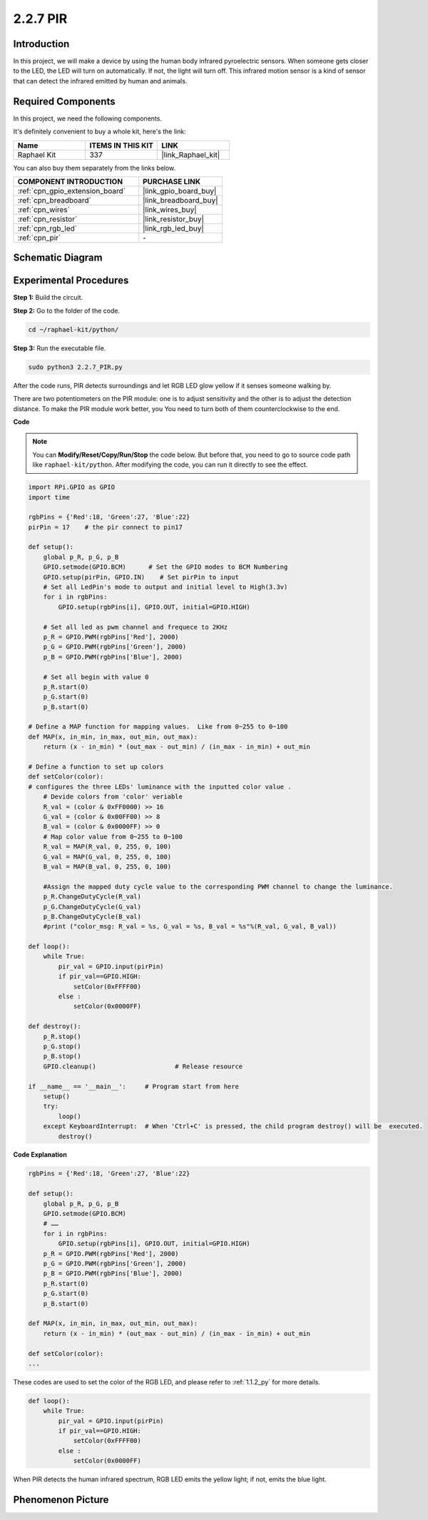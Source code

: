 .. _2.2.7_py:

2.2.7 PIR
=========

Introduction
------------

In this project, we will make a device by using the human body infrared
pyroelectric sensors. When someone gets closer to the LED, the LED will
turn on automatically. If not, the light will turn off. This infrared
motion sensor is a kind of sensor that can detect the infrared emitted
by human and animals.

Required Components
------------------------------

In this project, we need the following components. 

.. image:: ../img/list_2.2.4_pir2.png

It's definitely convenient to buy a whole kit, here's the link: 

.. list-table::
    :widths: 20 20 20
    :header-rows: 1

    *   - Name	
        - ITEMS IN THIS KIT
        - LINK
    *   - Raphael Kit
        - 337
        - |link_Raphael_kit|

You can also buy them separately from the links below.

.. list-table::
    :widths: 30 20
    :header-rows: 1

    *   - COMPONENT INTRODUCTION
        - PURCHASE LINK

    *   - :ref:`cpn_gpio_extension_board`
        - |link_gpio_board_buy|
    *   - :ref:`cpn_breadboard`
        - |link_breadboard_buy|
    *   - :ref:`cpn_wires`
        - |link_wires_buy|
    *   - :ref:`cpn_resistor`
        - |link_resistor_buy|
    *   - :ref:`cpn_rgb_led`
        - |link_rgb_led_buy|
    *   - :ref:`cpn_pir`
        - \-


Schematic Diagram
-----------------

.. image:: ../img/image327.png


Experimental Procedures
-----------------------

**Step 1:** Build the circuit.

.. image:: ../img/image214.png

**Step 2:** Go to the folder of the code.

.. raw:: html

   <run></run>

.. code-block::

    cd ~/raphael-kit/python/

**Step 3:** Run the executable file.

.. raw:: html

   <run></run>

.. code-block::

    sudo python3 2.2.7_PIR.py

After the code runs, PIR detects surroundings and let RGB LED glow yellow if it senses someone walking by. 

There are two potentiometers on the PIR module: one is to adjust sensitivity and the other is to adjust the detection distance. To make the PIR module work better, you You need to turn both of them counterclockwise to the end.

.. image:: ../img/PIR_TTE.png
    :width: 400
    :align: center

**Code**

.. note::

    You can **Modify/Reset/Copy/Run/Stop** the code below. But before that, you need to go to  source code path like ``raphael-kit/python``. After modifying the code, you can run it directly to see the effect.


.. raw:: html

    <run></run>

.. code-block:: python

    import RPi.GPIO as GPIO
    import time

    rgbPins = {'Red':18, 'Green':27, 'Blue':22}
    pirPin = 17    # the pir connect to pin17

    def setup():
        global p_R, p_G, p_B
        GPIO.setmode(GPIO.BCM)      # Set the GPIO modes to BCM Numbering
        GPIO.setup(pirPin, GPIO.IN)    # Set pirPin to input
        # Set all LedPin's mode to output and initial level to High(3.3v)
        for i in rgbPins:
            GPIO.setup(rgbPins[i], GPIO.OUT, initial=GPIO.HIGH)

        # Set all led as pwm channel and frequece to 2KHz
        p_R = GPIO.PWM(rgbPins['Red'], 2000)
        p_G = GPIO.PWM(rgbPins['Green'], 2000)
        p_B = GPIO.PWM(rgbPins['Blue'], 2000)

        # Set all begin with value 0
        p_R.start(0)
        p_G.start(0)
        p_B.start(0)

    # Define a MAP function for mapping values.  Like from 0~255 to 0~100
    def MAP(x, in_min, in_max, out_min, out_max):
        return (x - in_min) * (out_max - out_min) / (in_max - in_min) + out_min

    # Define a function to set up colors 
    def setColor(color):
    # configures the three LEDs' luminance with the inputted color value . 
        # Devide colors from 'color' veriable
        R_val = (color & 0xFF0000) >> 16
        G_val = (color & 0x00FF00) >> 8
        B_val = (color & 0x0000FF) >> 0
        # Map color value from 0~255 to 0~100
        R_val = MAP(R_val, 0, 255, 0, 100)
        G_val = MAP(G_val, 0, 255, 0, 100)
        B_val = MAP(B_val, 0, 255, 0, 100)
        
        #Assign the mapped duty cycle value to the corresponding PWM channel to change the luminance. 
        p_R.ChangeDutyCycle(R_val)
        p_G.ChangeDutyCycle(G_val)
        p_B.ChangeDutyCycle(B_val)
        #print ("color_msg: R_val = %s, G_val = %s, B_val = %s"%(R_val, G_val, B_val))

    def loop():
        while True:
            pir_val = GPIO.input(pirPin)
            if pir_val==GPIO.HIGH:
                setColor(0xFFFF00)
            else :
                setColor(0x0000FF)

    def destroy():
        p_R.stop()
        p_G.stop()
        p_B.stop()
        GPIO.cleanup()                     # Release resource

    if __name__ == '__main__':     # Program start from here
        setup()
        try:
            loop()
        except KeyboardInterrupt:  # When 'Ctrl+C' is pressed, the child program destroy() will be  executed.
            destroy()

**Code Explanation**

.. code-block:: python

    rgbPins = {'Red':18, 'Green':27, 'Blue':22}

    def setup():
        global p_R, p_G, p_B
        GPIO.setmode(GPIO.BCM)  
        # …… 
        for i in rgbPins:
            GPIO.setup(rgbPins[i], GPIO.OUT, initial=GPIO.HIGH)
        p_R = GPIO.PWM(rgbPins['Red'], 2000)
        p_G = GPIO.PWM(rgbPins['Green'], 2000)
        p_B = GPIO.PWM(rgbPins['Blue'], 2000)
        p_R.start(0)
        p_G.start(0)
        p_B.start(0)

    def MAP(x, in_min, in_max, out_min, out_max):
        return (x - in_min) * (out_max - out_min) / (in_max - in_min) + out_min

    def setColor(color):
    ...

These codes are used to set the color of the RGB LED, and please refer
to :ref:`1.1.2_py` for more details.

.. code-block:: python

    def loop():
        while True:
            pir_val = GPIO.input(pirPin)
            if pir_val==GPIO.HIGH:
                setColor(0xFFFF00)
            else :
                setColor(0x0000FF)

When PIR detects the human infrared spectrum, RGB LED emits the yellow
light; if not, emits the blue light.

Phenomenon Picture
------------------

.. image:: ../img/image215.jpeg